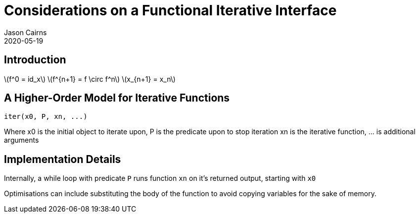 Considerations on a Functional Iterative Interface
==================================================
Jason Cairns
2020-05-19

Introduction
------------

// Iterative functions
// Why functional?
// Referential transparency
// close mathematical mapping - particularly for statistics
// Contrast with non-functional approaches; object based generators etc.

latexmath:[f^0 = id_x]
latexmath:[f^{n+1} = f \circ f^n]
latexmath:[x_{n+1} = x_n]


A Higher-Order Model for Iterative Functions
--------------------------------------------

// draft interface
[src,R]
------------------
iter(x0, P, xn, ...) 
------------------
Where x0 is the initial object to iterate upon,
P is the predicate upon to stop iteration
xn is the iterative function,
\... is additional arguments
// has this not been done before?? seems too simple

Implementation Details
----------------------

// value of referential transparency allows for backends
Internally, a while loop with predicate `P` runs function `xn` on it's returned
output, starting with `x0`

Optimisations can include substituting the body of the function to avoid
copying variables for the sake of memory.


